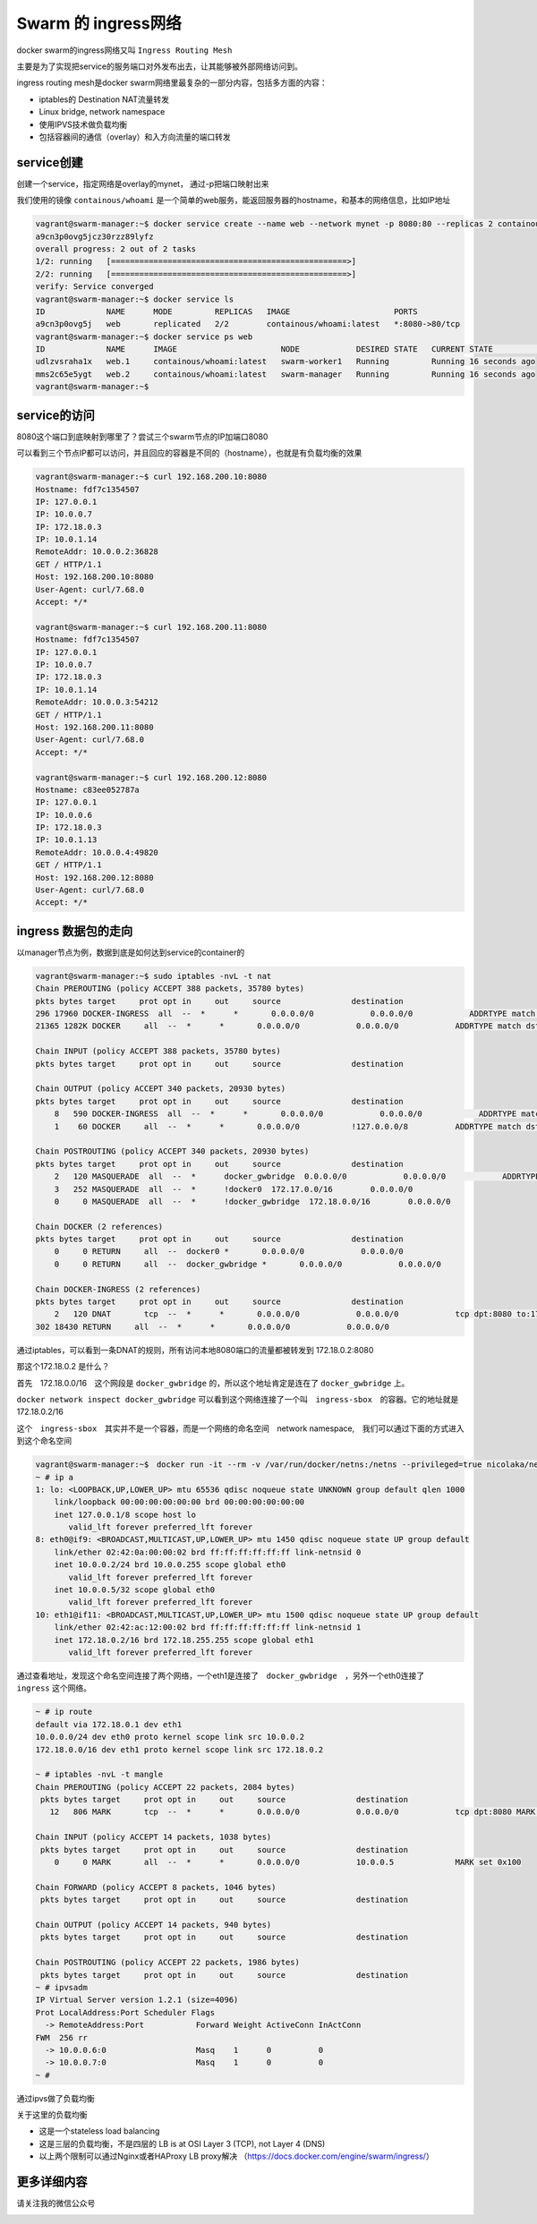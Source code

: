 Swarm 的 ingress网络
===========================

docker swarm的ingress网络又叫 ``Ingress Routing Mesh``

主要是为了实现把service的服务端口对外发布出去，让其能够被外部网络访问到。

ingress routing mesh是docker swarm网络里最复杂的一部分内容，包括多方面的内容：

- iptables的 Destination NAT流量转发
- Linux bridge, network namespace
- 使用IPVS技术做负载均衡
- 包括容器间的通信（overlay）和入方向流量的端口转发


service创建
---------------

创建一个service，指定网络是overlay的mynet， 通过-p把端口映射出来

我们使用的镜像 ``containous/whoami`` 是一个简单的web服务，能返回服务器的hostname，和基本的网络信息，比如IP地址

.. code-block:: bash

    vagrant@swarm-manager:~$ docker service create --name web --network mynet -p 8080:80 --replicas 2 containous/whoami
    a9cn3p0ovg5jcz30rzz89lyfz
    overall progress: 2 out of 2 tasks
    1/2: running   [==================================================>]
    2/2: running   [==================================================>]
    verify: Service converged
    vagrant@swarm-manager:~$ docker service ls
    ID             NAME      MODE         REPLICAS   IMAGE                      PORTS
    a9cn3p0ovg5j   web       replicated   2/2        containous/whoami:latest   *:8080->80/tcp
    vagrant@swarm-manager:~$ docker service ps web
    ID             NAME      IMAGE                      NODE            DESIRED STATE   CURRENT STATE            ERROR     PORTS
    udlzvsraha1x   web.1     containous/whoami:latest   swarm-worker1   Running         Running 16 seconds ago
    mms2c65e5ygt   web.2     containous/whoami:latest   swarm-manager   Running         Running 16 seconds ago
    vagrant@swarm-manager:~$

service的访问
------------------

8080这个端口到底映射到哪里了？尝试三个swarm节点的IP加端口8080

可以看到三个节点IP都可以访问，并且回应的容器是不同的（hostname），也就是有负载均衡的效果

.. code-block:: bash

    vagrant@swarm-manager:~$ curl 192.168.200.10:8080
    Hostname: fdf7c1354507
    IP: 127.0.0.1
    IP: 10.0.0.7
    IP: 172.18.0.3
    IP: 10.0.1.14
    RemoteAddr: 10.0.0.2:36828
    GET / HTTP/1.1
    Host: 192.168.200.10:8080
    User-Agent: curl/7.68.0
    Accept: */*

    vagrant@swarm-manager:~$ curl 192.168.200.11:8080
    Hostname: fdf7c1354507
    IP: 127.0.0.1
    IP: 10.0.0.7
    IP: 172.18.0.3
    IP: 10.0.1.14
    RemoteAddr: 10.0.0.3:54212
    GET / HTTP/1.1
    Host: 192.168.200.11:8080
    User-Agent: curl/7.68.0
    Accept: */*

    vagrant@swarm-manager:~$ curl 192.168.200.12:8080
    Hostname: c83ee052787a
    IP: 127.0.0.1
    IP: 10.0.0.6
    IP: 172.18.0.3
    IP: 10.0.1.13
    RemoteAddr: 10.0.0.4:49820
    GET / HTTP/1.1
    Host: 192.168.200.12:8080
    User-Agent: curl/7.68.0
    Accept: */*


.. image:: ../_static/docker-swarm/swarm-ingress-logic.PNG
    :alt: docker-swarm-ingress-logic


ingress 数据包的走向
------------------------

以manager节点为例，数据到底是如何达到service的container的


.. code-block:: bash

    vagrant@swarm-manager:~$ sudo iptables -nvL -t nat
    Chain PREROUTING (policy ACCEPT 388 packets, 35780 bytes)
    pkts bytes target     prot opt in     out     source               destination
    296 17960 DOCKER-INGRESS  all  --  *      *       0.0.0.0/0            0.0.0.0/0            ADDRTYPE match dst-type LOCAL
    21365 1282K DOCKER     all  --  *      *       0.0.0.0/0            0.0.0.0/0            ADDRTYPE match dst-type LOCAL

    Chain INPUT (policy ACCEPT 388 packets, 35780 bytes)
    pkts bytes target     prot opt in     out     source               destination

    Chain OUTPUT (policy ACCEPT 340 packets, 20930 bytes)
    pkts bytes target     prot opt in     out     source               destination
        8   590 DOCKER-INGRESS  all  --  *      *       0.0.0.0/0            0.0.0.0/0            ADDRTYPE match dst-type LOCAL
        1    60 DOCKER     all  --  *      *       0.0.0.0/0           !127.0.0.0/8          ADDRTYPE match dst-type LOCAL

    Chain POSTROUTING (policy ACCEPT 340 packets, 20930 bytes)
    pkts bytes target     prot opt in     out     source               destination
        2   120 MASQUERADE  all  --  *      docker_gwbridge  0.0.0.0/0            0.0.0.0/0            ADDRTYPE match src-type LOCAL
        3   252 MASQUERADE  all  --  *      !docker0  172.17.0.0/16        0.0.0.0/0
        0     0 MASQUERADE  all  --  *      !docker_gwbridge  172.18.0.0/16        0.0.0.0/0

    Chain DOCKER (2 references)
    pkts bytes target     prot opt in     out     source               destination
        0     0 RETURN     all  --  docker0 *       0.0.0.0/0            0.0.0.0/0
        0     0 RETURN     all  --  docker_gwbridge *       0.0.0.0/0            0.0.0.0/0

    Chain DOCKER-INGRESS (2 references)
    pkts bytes target     prot opt in     out     source               destination
        2   120 DNAT       tcp  --  *      *       0.0.0.0/0            0.0.0.0/0            tcp dpt:8080 to:172.18.0.2:8080
    302 18430 RETURN     all  --  *      *       0.0.0.0/0            0.0.0.0/0

通过iptables，可以看到一条DNAT的规则，所有访问本地8080端口的流量都被转发到 172.18.0.2:8080 

那这个172.18.0.2 是什么？

首先　172.18.0.0/16　这个网段是 ``docker_gwbridge`` 的，所以这个地址肯定是连在了 ``docker_gwbridge`` 上。


``docker network inspect docker_gwbridge`` 可以看到这个网络连接了一个叫　``ingress-sbox``　的容器。它的地址就是　172.18.0.2/16


这个　``ingress-sbox``　其实并不是一个容器，而是一个网络的命名空间　network namespace,　我们可以通过下面的方式进入到这个命名空间


.. code-block:: bash

    vagrant@swarm-manager:~$　docker run -it --rm -v /var/run/docker/netns:/netns --privileged=true nicolaka/netshoot nsenter --net=/netns/ingress_sbox sh
    ~ # ip a
    1: lo: <LOOPBACK,UP,LOWER_UP> mtu 65536 qdisc noqueue state UNKNOWN group default qlen 1000
        link/loopback 00:00:00:00:00:00 brd 00:00:00:00:00:00
        inet 127.0.0.1/8 scope host lo
           valid_lft forever preferred_lft forever
    8: eth0@if9: <BROADCAST,MULTICAST,UP,LOWER_UP> mtu 1450 qdisc noqueue state UP group default
        link/ether 02:42:0a:00:00:02 brd ff:ff:ff:ff:ff:ff link-netnsid 0
        inet 10.0.0.2/24 brd 10.0.0.255 scope global eth0
           valid_lft forever preferred_lft forever
        inet 10.0.0.5/32 scope global eth0
           valid_lft forever preferred_lft forever
    10: eth1@if11: <BROADCAST,MULTICAST,UP,LOWER_UP> mtu 1500 qdisc noqueue state UP group default
        link/ether 02:42:ac:12:00:02 brd ff:ff:ff:ff:ff:ff link-netnsid 1
        inet 172.18.0.2/16 brd 172.18.255.255 scope global eth1
           valid_lft forever preferred_lft forever

通过查看地址，发现这个命名空间连接了两个网络，一个eth1是连接了　``docker_gwbridge``　，另外一个eth0连接了　``ingress`` 这个网络。


.. code-block:: bash

    ~ # ip route
    default via 172.18.0.1 dev eth1
    10.0.0.0/24 dev eth0 proto kernel scope link src 10.0.0.2
    172.18.0.0/16 dev eth1 proto kernel scope link src 172.18.0.2

    ~ # iptables -nvL -t mangle
    Chain PREROUTING (policy ACCEPT 22 packets, 2084 bytes)
     pkts bytes target     prot opt in     out     source               destination
       12   806 MARK       tcp  --  *      *       0.0.0.0/0            0.0.0.0/0            tcp dpt:8080 MARK set 0x100
    
    Chain INPUT (policy ACCEPT 14 packets, 1038 bytes)
     pkts bytes target     prot opt in     out     source               destination
        0     0 MARK       all  --  *      *       0.0.0.0/0            10.0.0.5             MARK set 0x100
    
    Chain FORWARD (policy ACCEPT 8 packets, 1046 bytes)
     pkts bytes target     prot opt in     out     source               destination
    
    Chain OUTPUT (policy ACCEPT 14 packets, 940 bytes)
     pkts bytes target     prot opt in     out     source               destination
    
    Chain POSTROUTING (policy ACCEPT 22 packets, 1986 bytes)
     pkts bytes target     prot opt in     out     source               destination
    ~ # ipvsadm
    IP Virtual Server version 1.2.1 (size=4096)
    Prot LocalAddress:Port Scheduler Flags
      -> RemoteAddress:Port           Forward Weight ActiveConn InActConn
    FWM  256 rr
      -> 10.0.0.6:0                   Masq    1      0          0
      -> 10.0.0.7:0                   Masq    1      0          0
    ~ #

通过ipvs做了负载均衡


.. image:: ../_static/docker-swarm/routing-mesh.PNG
    :alt: docker-swarm-routing-mesh


关于这里的负载均衡

- 这是一个stateless load balancing
- 这是三层的负载均衡，不是四层的 LB is at OSI Layer 3 (TCP), not Layer 4 (DNS)
- 以上两个限制可以通过Nginx或者HAProxy LB proxy解决  （https://docs.docker.com/engine/swarm/ingress/）


更多详细内容
----------------

请关注我的微信公众号

.. image:: ../_static/wechat.jpg
    :alt: wechat
